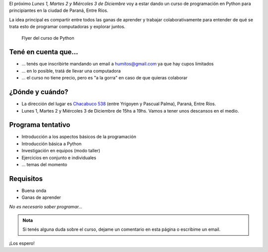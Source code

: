 .. title: Curso de Python en Paraná
.. slug: curso-de-python-en-parana
.. date: 2014-11-25 13:48:55 UTC-03:00
.. tags: argentina en python, curso, entre rios, python, software libre
.. link: 
.. description: 
.. type: text

El próximo *Lunes 1, Martes 2 y Miércoles 3 de Diciembre* voy a estar
dando un curso de programación en Python para principiantes en la
ciudad de Paraná, Entre Ríos.

La idea principal es compartir entre todos las ganas de aprender y
trabajar colaborativamente para entender de qué se trata esto de
programar computadoras y explorar juntos.

.. figure:: flyer.thumbnail.jpg
   :target: flyer.jpg

   Flyer del curso de Python

.. TEASER_END: Seguir leyendo...

Tené en cuenta que...
---------------------

* ... tenés que inscribirte mandando un email a humitos@gmail.com
  ya que hay cupos limitados

* ... en lo posible, tratá de llevar una computadora

* ... el curso no tiene precio, pero es "a la gorra" en caso de que
  quieras colaborar

¿Dónde y cuándo?
----------------

* La dirección del lugar es `Chacabuco 538
  <http://www.openstreetmap.org/export/embed.html?layer=mapnik&marker=-31.74326400000001,-60.52781199999998&zoom=16&bbox=-60.54,-31.74,-60.51,-31.75>`_
  (entre Yrigoyen y Pascual Palma), Paraná, Entre Ríos.

* Lunes 1, Martes 2 y Miércoles 3 de Diciembre de 15hs a 19hs. Vamos a
  tener unos descansos en el medio.

.. raw:: html

   <iframe style="width: 100%; height: 320px;" src="http://www.openstreetmap.org/export/embed.html?layer=mapnik&marker=-31.74326400000001,-60.52781199999998&zoom=16&bbox=-60.54,-31.74,-60.51,-31.75"></iframe>

Programa tentativo
------------------

* Introducción a los aspectos básicos de la programación
* Introducción básica a Python
* Investigación en equipos (modo taller)
* Ejercicios en conjunto e individuales
* ... temas del momento

Requisitos
----------

* Buena onda
* Ganas de aprender

*No es necesario saber programar...*

.. admonition:: Nota

   Si tenés alguna duda sobre el curso, dejame un comentario en esta
   página o escribime un email.

¡Los espero!
